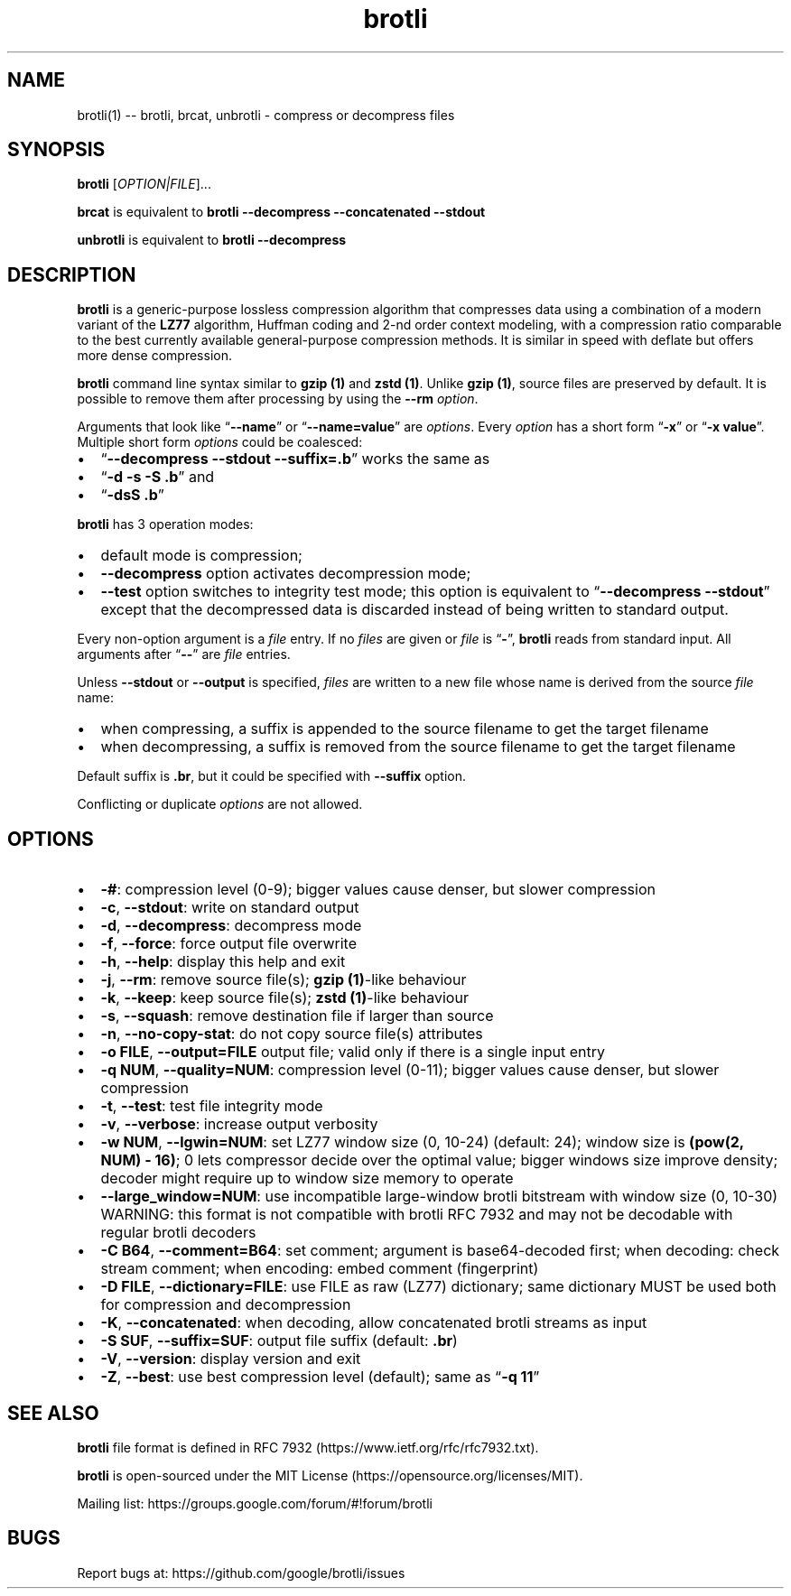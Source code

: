 .\" Automatically generated by Pandoc 2.7.3
.\" Manually corrected
.\"
.TH "brotli" "1" "August 29 2023" "brotli 1.1.0" "User Manual"
.hy
.SH NAME
.PP
brotli(1) -- brotli, brcat, unbrotli - compress or decompress files
.SH SYNOPSIS
.PP
\f[B]brotli\f[R] [\f[I]OPTION|FILE\f[R]]\&...
.PP
\f[B]brcat\f[R] is equivalent to \f[B]brotli --decompress --concatenated
--stdout\f[R]
.PP
\f[B]unbrotli\f[R] is equivalent to \f[B]brotli --decompress\f[R]
.SH DESCRIPTION
.PP
\f[B]brotli\f[R] is a generic-purpose lossless compression algorithm
that compresses data using a combination of a modern variant of the
\f[B]LZ77\f[R] algorithm, Huffman coding and 2-nd order context
modeling, with a compression ratio comparable to the best currently
available general-purpose compression methods.
It is similar in speed with deflate but offers more dense compression.
.PP
\f[B]brotli\f[R] command line syntax similar to \f[B]gzip (1)\f[R] and
\f[B]zstd (1)\f[R].
Unlike \f[B]gzip (1)\f[R], source files are preserved by default.
It is possible to remove them after processing by using the
\f[B]--rm\f[R] \f[I]option\f[R].
.PP
Arguments that look like \[lq]\f[B]--name\f[R]\[rq] or
\[lq]\f[B]--name=value\f[R]\[rq] are \f[I]options\f[R].
Every \f[I]option\f[R] has a short form \[lq]\f[B]-x\f[R]\[rq] or
\[lq]\f[B]-x value\f[R]\[rq].
Multiple short form \f[I]options\f[R] could be coalesced:
.IP \[bu] 2
\[lq]\f[B]--decompress --stdout --suffix=.b\f[R]\[rq] works the same as
.IP \[bu] 2
\[lq]\f[B]-d -s -S .b\f[R]\[rq] and
.IP \[bu] 2
\[lq]\f[B]-dsS .b\f[R]\[rq]
.PP
\f[B]brotli\f[R] has 3 operation modes:
.IP \[bu] 2
default mode is compression;
.IP \[bu] 2
\f[B]--decompress\f[R] option activates decompression mode;
.IP \[bu] 2
\f[B]--test\f[R] option switches to integrity test mode; this option is
equivalent to \[lq]\f[B]--decompress --stdout\f[R]\[rq] except that the
decompressed data is discarded instead of being written to standard
output.
.PP
Every non-option argument is a \f[I]file\f[R] entry.
If no \f[I]files\f[R] are given or \f[I]file\f[R] is
\[lq]\f[B]-\f[R]\[rq], \f[B]brotli\f[R] reads from standard input.
All arguments after \[lq]\f[B]--\f[R]\[rq] are \f[I]file\f[R] entries.
.PP
Unless \f[B]--stdout\f[R] or \f[B]--output\f[R] is specified,
\f[I]files\f[R] are written to a new file whose name is derived from the
source \f[I]file\f[R] name:
.IP \[bu] 2
when compressing, a suffix is appended to the source filename to get the
target filename
.IP \[bu] 2
when decompressing, a suffix is removed from the source filename to get
the target filename
.PP
Default suffix is \f[B].br\f[R], but it could be specified with
\f[B]--suffix\f[R] option.
.PP
Conflicting or duplicate \f[I]options\f[R] are not allowed.
.SH OPTIONS
.IP \[bu] 2
\f[B]-#\f[R]: compression level (0-9); bigger values cause denser, but
slower compression
.IP \[bu] 2
\f[B]-c\f[R], \f[B]--stdout\f[R]: write on standard output
.IP \[bu] 2
\f[B]-d\f[R], \f[B]--decompress\f[R]: decompress mode
.IP \[bu] 2
\f[B]-f\f[R], \f[B]--force\f[R]: force output file overwrite
.IP \[bu] 2
\f[B]-h\f[R], \f[B]--help\f[R]: display this help and exit
.IP \[bu] 2
\f[B]-j\f[R], \f[B]--rm\f[R]: remove source file(s); \f[B]gzip
(1)\f[R]-like behaviour
.IP \[bu] 2
\f[B]-k\f[R], \f[B]--keep\f[R]: keep source file(s); \f[B]zstd
(1)\f[R]-like behaviour
.IP \[bu] 2
\f[B]-s\f[R], \f[B]--squash\f[R]: remove destination file if larger than source
.IP \[bu] 2
\f[B]-n\f[R], \f[B]--no-copy-stat\f[R]: do not copy source file(s)
attributes
.IP \[bu] 2
\f[B]-o FILE\f[R], \f[B]--output=FILE\f[R] output file; valid only if
there is a single input entry
.IP \[bu] 2
\f[B]-q NUM\f[R], \f[B]--quality=NUM\f[R]: compression level (0-11);
bigger values cause denser, but slower compression
.IP \[bu] 2
\f[B]-t\f[R], \f[B]--test\f[R]: test file integrity mode
.IP \[bu] 2
\f[B]-v\f[R], \f[B]--verbose\f[R]: increase output verbosity
.IP \[bu] 2
\f[B]-w NUM\f[R], \f[B]--lgwin=NUM\f[R]: set LZ77 window size (0, 10-24)
(default: 24); window size is \f[B](pow(2, NUM) - 16)\f[R]; 0 lets
compressor decide over the optimal value; bigger windows size improve
density; decoder might require up to window size memory to operate
.IP \[bu] 2
\f[B]--large_window=NUM\f[R]: use incompatible large-window  brotli
bitstream with window size (0, 10-30) WARNING: this format is not
compatible with brotli RFC 7932 and may not be decodable with regular
brotli decoders
.IP \[bu] 2
\f[B]-C B64\f[R], \f[B]--comment=B64\f[R]: set comment; argument is
base64-decoded first; when decoding: check stream comment; when
encoding: embed comment (fingerprint)
.IP \[bu] 2
\f[B]-D FILE\f[R], \f[B]--dictionary=FILE\f[R]: use FILE as raw (LZ77)
dictionary; same dictionary MUST be used both for compression and
decompression
.IP \[bu] 2
\f[B]-K\f[R], \f[B]--concatenated\f[R]: when decoding, allow
concatenated brotli streams as input
.IP \[bu] 2
\f[B]-S SUF\f[R], \f[B]--suffix=SUF\f[R]: output file suffix (default:
\f[B].br\f[R])
.IP \[bu] 2
\f[B]-V\f[R], \f[B]--version\f[R]: display version and exit
.IP \[bu] 2
\f[B]-Z\f[R], \f[B]--best\f[R]: use best compression level (default);
same as \[lq]\f[B]-q 11\f[R]\[rq]
.SH SEE ALSO
.PP
\f[B]brotli\f[R] file format is defined in RFC
7932 (https://www.ietf.org/rfc/rfc7932.txt).
.PP
\f[B]brotli\f[R] is open-sourced under the MIT
License (https://opensource.org/licenses/MIT).
.PP
Mailing list: https://groups.google.com/forum/#!forum/brotli
.SH BUGS
.PP
Report bugs at: https://github.com/google/brotli/issues
